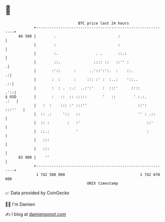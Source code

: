 * 👋

#+begin_example
                                    BTC price last 24 hours                    
                +------------------------------------------------------------+ 
         84 500 |        .                            :                      | 
                |        :                            :                      | 
                |        :.                 . .       ::.:                   | 
                |        ::.               :::: ::   ::'' :                 .| 
                |       :'::      :      ..'::':':.  :    ::.              .:| 
                |       :  :      :     ::: :' :  :..:    '::..           .::| 
                |       :  : .  :.:  ..:':'    :  :::'      ::::         .'::| 
   $ USD        |       :   ::  :: :::::       '   ::        ' :.:.     .:   | 
                |   :  :    ::: :' :::''                       ::':  :::''   | 
                |  :: .:     '::   ::                          '' : .::      | 
                |  :: :        :   :'                              ::'       | 
                |  ::.:            '                               :         | 
                |   :::                                                      | 
                |   :::                                                      | 
         83 800 |    ''                                                      | 
                +------------------------------------------------------------+ 
                 1 742 580 000                                  1 742 670 000  
                                        UNIX timestamp                         
#+end_example
📈 Data provided by CoinGecko

🧑‍💻 I'm Damien

✍️ I blog at [[https://www.damiengonot.com][damiengonot.com]]

